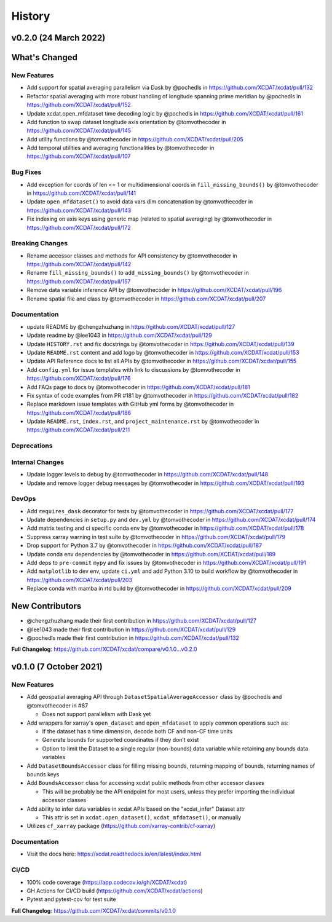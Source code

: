 =======
History
=======

v0.2.0 (24 March 2022)
------------------------

What's Changed
--------------

New Features
~~~~~~~~~~~~

-  Add support for spatial averaging parallelism via Dask by @pochedls
   in https://github.com/XCDAT/xcdat/pull/132
-  Refactor spatial averaging with more robust handling of longitude
   spanning prime meridian by @pochedls in
   https://github.com/XCDAT/xcdat/pull/152
-  Update xcdat.open_mfdataset time decoding logic by @pochedls in
   https://github.com/XCDAT/xcdat/pull/161
-  Add function to swap dataset longitude axis orientation by
   @tomvothecoder in https://github.com/XCDAT/xcdat/pull/145
-  Add utility functions by @tomvothecoder in
   https://github.com/XCDAT/xcdat/pull/205
-  Add temporal utilities and averaging functionalities by
   @tomvothecoder in https://github.com/XCDAT/xcdat/pull/107

Bug Fixes
~~~~~~~~~

-  Add exception for coords of len <= 1 or multidimensional coords in
   ``fill_missing_bounds()`` by @tomvothecoder in
   https://github.com/XCDAT/xcdat/pull/141
-  Update ``open_mfdataset()`` to avoid data vars dim concatenation by
   @tomvothecoder in https://github.com/XCDAT/xcdat/pull/143
-  Fix indexing on axis keys using generic map (related to spatial
   averaging) by @tomvothecoder in
   https://github.com/XCDAT/xcdat/pull/172

Breaking Changes
~~~~~~~~~~~~~~~~

-  Rename accessor classes and methods for API consistency by
   @tomvothecoder in https://github.com/XCDAT/xcdat/pull/142
-  Rename ``fill_missing_bounds()`` to ``add_missing_bounds()`` by
   @tomvothecoder in https://github.com/XCDAT/xcdat/pull/157
-  Remove data variable inference API by @tomvothecoder in
   https://github.com/XCDAT/xcdat/pull/196
-  Rename spatial file and class by @tomvothecoder in
   https://github.com/XCDAT/xcdat/pull/207

Documentation
~~~~~~~~~~~~~

-  update README by @chengzhuzhang in
   https://github.com/XCDAT/xcdat/pull/127
-  Update readme by @lee1043 in https://github.com/XCDAT/xcdat/pull/129
-  Update ``HISTORY.rst`` and fix docstrings by @tomvothecoder in
   https://github.com/XCDAT/xcdat/pull/139
-  Update ``README.rst`` content and add logo by @tomvothecoder in
   https://github.com/XCDAT/xcdat/pull/153
-  Update API Reference docs to list all APIs by @tomvothecoder in
   https://github.com/XCDAT/xcdat/pull/155
-  Add ``config.yml`` for issue templates with link to discussions by
   @tomvothecoder in https://github.com/XCDAT/xcdat/pull/176
-  Add FAQs page to docs by @tomvothecoder in
   https://github.com/XCDAT/xcdat/pull/181
-  Fix syntax of code examples from PR #181 by @tomvothecoder in
   https://github.com/XCDAT/xcdat/pull/182
-  Replace markdown issue templates with GitHub yml forms by
   @tomvothecoder in https://github.com/XCDAT/xcdat/pull/186
-  Update ``README.rst``, ``index.rst``, and ``project_maintenance.rst``
   by @tomvothecoder in https://github.com/XCDAT/xcdat/pull/211

Deprecations
~~~~~~~~~~~~

Internal Changes
~~~~~~~~~~~~~~~~

-  Update logger levels to debug by @tomvothecoder in
   https://github.com/XCDAT/xcdat/pull/148
-  Update and remove logger debug messages by @tomvothecoder in
   https://github.com/XCDAT/xcdat/pull/193

DevOps
~~~~~~

-  Add ``requires_dask`` decorator for tests by @tomvothecoder in
   https://github.com/XCDAT/xcdat/pull/177
-  Update dependencies in ``setup.py`` and ``dev.yml`` by @tomvothecoder
   in https://github.com/XCDAT/xcdat/pull/174
-  Add matrix testing and ci specific conda env by @tomvothecoder in
   https://github.com/XCDAT/xcdat/pull/178
-  Suppress xarray warning in test suite by @tomvothecoder in
   https://github.com/XCDAT/xcdat/pull/179
-  Drop support for Python 3.7 by @tomvothecoder in
   https://github.com/XCDAT/xcdat/pull/187
-  Update conda env dependencies by @tomvothecoder in
   https://github.com/XCDAT/xcdat/pull/189
-  Add deps to ``pre-commit`` ``mypy`` and fix issues by @tomvothecoder
   in https://github.com/XCDAT/xcdat/pull/191
-  Add ``matplotlib`` to dev env, update ``ci.yml`` and add Python 3.10
   to build workflow by @tomvothecoder in
   https://github.com/XCDAT/xcdat/pull/203
-  Replace conda with mamba in rtd build by @tomvothecoder in
   https://github.com/XCDAT/xcdat/pull/209

New Contributors
----------------

-  @chengzhuzhang made their first contribution in
   https://github.com/XCDAT/xcdat/pull/127
-  @lee1043 made their first contribution in
   https://github.com/XCDAT/xcdat/pull/129
-  @pochedls made their first contribution in
   https://github.com/XCDAT/xcdat/pull/132

**Full Changelog**:
https://github.com/XCDAT/xcdat/compare/v0.1.0...v0.2.0


v0.1.0 (7 October 2021)
------------------------

New Features
~~~~~~~~~~~~

-  Add geospatial averaging API through
   ``DatasetSpatialAverageAccessor`` class by @pochedls and
   @tomvothecoder in #87

   -  Does not support parallelism with Dask yet

-  Add wrappers for xarray's ``open_dataset`` and ``open_mfdataset`` to
   apply common operations such as:

   -  If the dataset has a time dimension, decode both CF and non-CF
      time units
   -  Generate bounds for supported coordinates if they don’t exist
   -  Option to limit the Dataset to a single regular (non-bounds) data
      variable while retaining any bounds data variables

-  Add ``DatasetBoundsAccessor`` class for filling missing bounds,
   returning mapping of bounds, returning names of bounds keys
-  Add ``BoundsAccessor`` class for accessing xcdat public methods
   from other accessor classes

   -  This will be probably be the API endpoint for most users, unless
      they prefer importing the individual accessor classes

-  Add ability to infer data variables in xcdat APIs based on the
   "xcdat_infer" Dataset attr

   -  This attr is set in ``xcdat.open_dataset()``,
      ``xcdat_mfdataset()``, or manually

-  Utilizes ``cf_xarray`` package
   (https://github.com/xarray-contrib/cf-xarray)


Documentation
~~~~~~~~~~~~~

-  Visit the docs here:
   https://xcdat.readthedocs.io/en/latest/index.html

CI/CD
~~~~~

-  100% code coverage (https://app.codecov.io/gh/XCDAT/xcdat)
-  GH Actions for CI/CD build (https://github.com/XCDAT/xcdat/actions)
-  Pytest and pytest-cov for test suite

**Full Changelog**: https://github.com/XCDAT/xcdat/commits/v0.1.0
